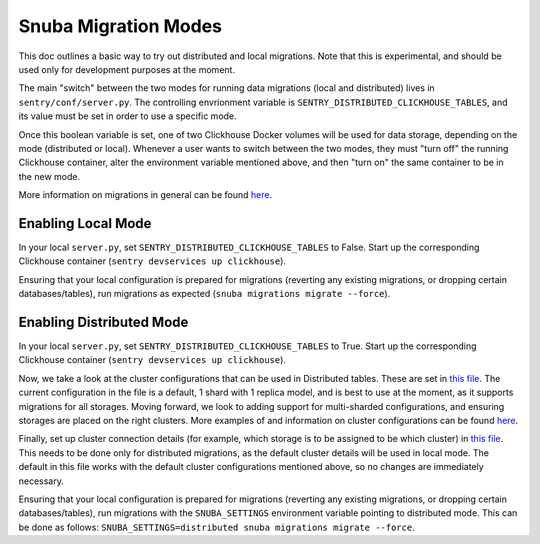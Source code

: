 ======================
Snuba Migration Modes
======================

This doc outlines a basic way to try out distributed and local migrations.
Note that this is experimental, and should be used only for development
purposes at the moment.

The main "switch" between the two modes for running data migrations (local and
distributed) lives in ``sentry/conf/server.py``.
The controlling envrionment variable is ``SENTRY_DISTRIBUTED_CLICKHOUSE_TABLES``,
and its value must be set in order to use a specific mode.

Once this boolean variable is set, one of two Clickhouse Docker volumes will be
used for data storage, depending on the mode (distributed or local). Whenever a user
wants to switch between the two modes, they must "turn off" the running Clickhouse
container, alter the environment variable mentioned above, and then "turn on" the
same container to be in the new mode.

More information on migrations in general can be found `here <https://github.com/getsentry/snuba/blob/master/MIGRATIONS.md>`_.

Enabling Local Mode
=====================

In your local ``server.py``, set ``SENTRY_DISTRIBUTED_CLICKHOUSE_TABLES``
to False. Start up the corresponding Clickhouse container (``sentry devservices up clickhouse``).

Ensuring that your local configuration is prepared for migrations (reverting any existing
migrations, or dropping certain databases/tables), run migrations as expected
(``snuba migrations migrate --force``).


Enabling Distributed Mode
============================

In your local ``server.py``, set ``SENTRY_DISTRIBUTED_CLICKHOUSE_TABLES``
to True. Start up the corresponding Clickhouse container (``sentry devservices up clickhouse``).

Now, we take a look at the cluster configurations that can be used in Distributed tables. These are
set in `this file <https://github.com/getsentry/sentry/blob/master/config/clickhouse/dist_config.xml>`_.
The current configuration in the file is a default, 1 shard with 1 replica model, and is best to use
at the moment, as it supports migrations for all storages. Moving forward, we look to adding support
for multi-sharded configurations, and ensuring storages are placed on the right clusters.
More examples of and information on cluster configurations can be found `here <https://clickhouse.tech/docs/en/engines/table-engines/special/distributed/>`_.

Finally, set up cluster connection details (for example, which storage is to be assigned
to be which cluster) in `this file <https://github.com/getsentry/snuba/blob/master/snuba/settings/settings_distributed.py>`_.
This needs to be done only for distributed migrations, as the default cluster details will be used in local mode.
The default in this file works with the default cluster configurations mentioned above, so no changes
are immediately necessary.

Ensuring that your local configuration is prepared for migrations (reverting any existing
migrations, or dropping certain databases/tables), run migrations with the ``SNUBA_SETTINGS``
environment variable pointing to distributed mode. This can be done as follows:
``SNUBA_SETTINGS=distributed snuba migrations migrate --force``.
